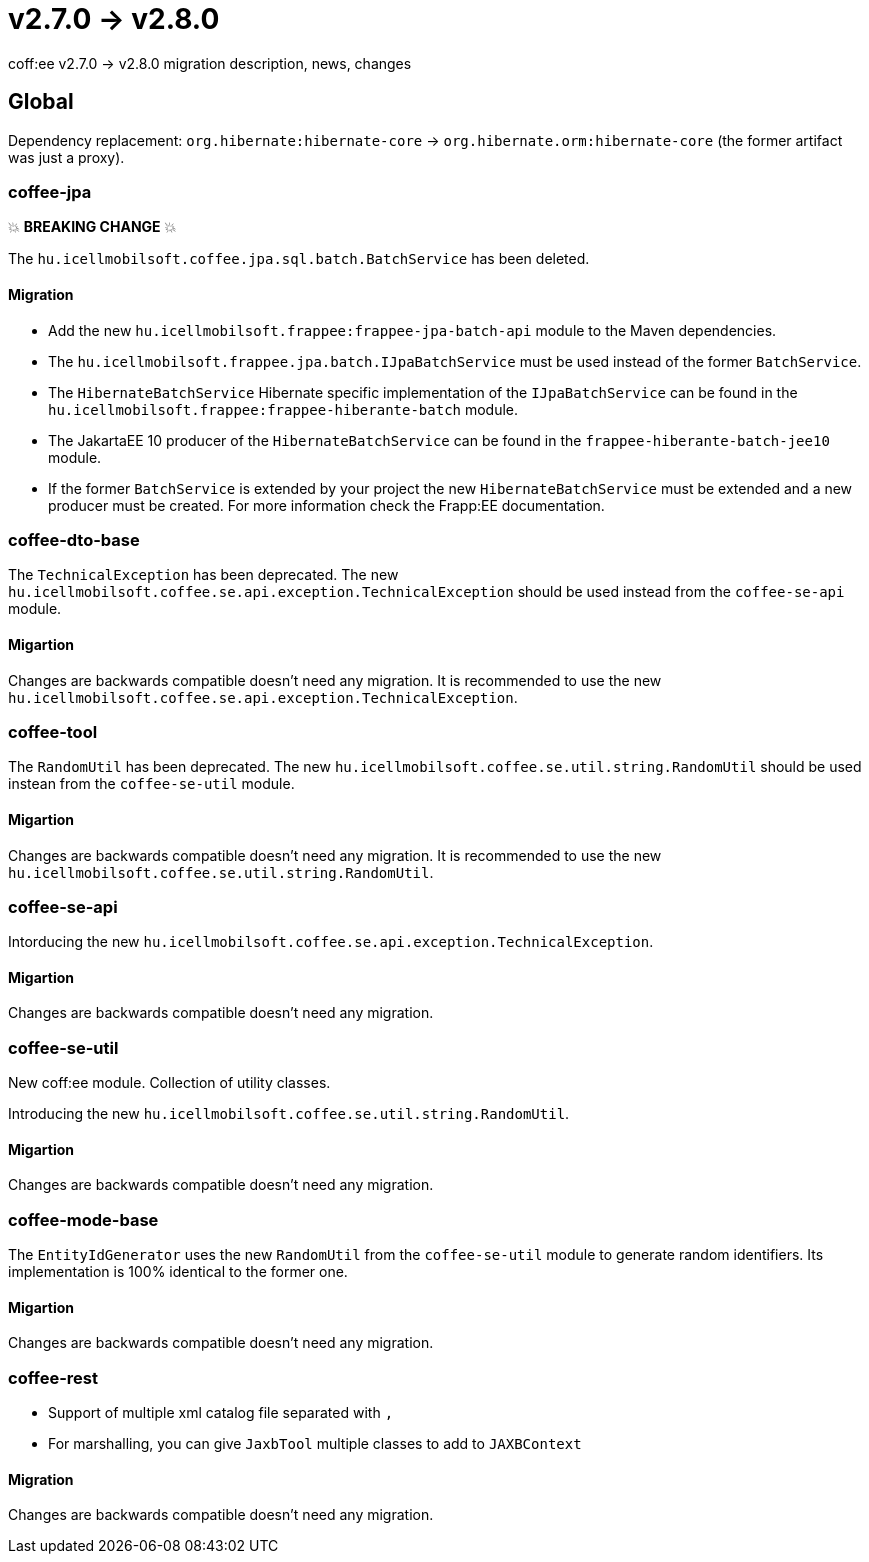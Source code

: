 = v2.7.0 → v2.8.0

coff:ee v2.7.0 -> v2.8.0 migration description, news, changes

== Global

Dependency replacement: `org.hibernate:hibernate-core` -> `org.hibernate.orm:hibernate-core` (the former artifact was just a proxy).

=== coffee-jpa

💥 ***BREAKING CHANGE*** 💥

The `hu.icellmobilsoft.coffee.jpa.sql.batch.BatchService` has been deleted.

==== Migration

* Add the new `hu.icellmobilsoft.frappee:frappee-jpa-batch-api` module to the Maven dependencies.
* The `hu.icellmobilsoft.frappee.jpa.batch.IJpaBatchService` must be used instead of the former `BatchService`.
* The `HibernateBatchService` Hibernate specific implementation of the `IJpaBatchService` can be found in the
`hu.icellmobilsoft.frappee:frappee-hiberante-batch` module.
* The JakartaEE 10 producer of the `HibernateBatchService` can be found in the `frappee-hiberante-batch-jee10`
module.
* If the former `BatchService` is extended by your project the new `HibernateBatchService` must be extended and a new
producer must be created. For more information check the Frapp:EE documentation.

=== coffee-dto-base

The `TechnicalException` has been deprecated. The new `hu.icellmobilsoft.coffee.se.api.exception.TechnicalException`
 should be used instead from the `coffee-se-api` module.

==== Migartion

Changes are backwards compatible doesn't need any migration. It is recommended to use the new
 `hu.icellmobilsoft.coffee.se.api.exception.TechnicalException`.

=== coffee-tool

The `RandomUtil` has been deprecated. The new `hu.icellmobilsoft.coffee.se.util.string.RandomUtil` should be used
instean from the `coffee-se-util` module.

==== Migartion

Changes are backwards compatible doesn't need any migration. It is recommended to use the new
 `hu.icellmobilsoft.coffee.se.util.string.RandomUtil`.

=== coffee-se-api

Intorducing the new `hu.icellmobilsoft.coffee.se.api.exception.TechnicalException`.

==== Migartion

Changes are backwards compatible doesn't need any migration.

=== coffee-se-util

New coff:ee module. Collection of utility classes.

Introducing the new `hu.icellmobilsoft.coffee.se.util.string.RandomUtil`.

==== Migartion

Changes are backwards compatible doesn't need any migration.

=== coffee-mode-base

The `EntityIdGenerator` uses the new `RandomUtil` from the `coffee-se-util` module to generate random identifiers.
 Its implementation is 100% identical to the former one.

==== Migartion

Changes are backwards compatible doesn't need any migration.

=== coffee-rest

* Support of multiple xml catalog file separated with `,`
* For marshalling, you can give `JaxbTool` multiple classes to add to `JAXBContext`

==== Migration

Changes are backwards compatible doesn't need any migration.

